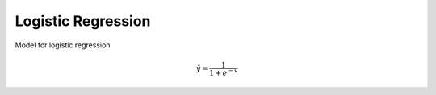 Logistic Regression
===================

Model for logistic regression

.. math::

   \hat{y} = \frac{1}{1 + e^{-v}}

.. plot::

   import numpy as np
   import matplotlib.pyplot as plt

   v = np.linspace(-2 * np.pi, 2 * np.pi)
   y_hat = 1 / (1 + np.exp(-v))
   plt.plot(v, y_hat)
   plt.grid()
   plt.show()
